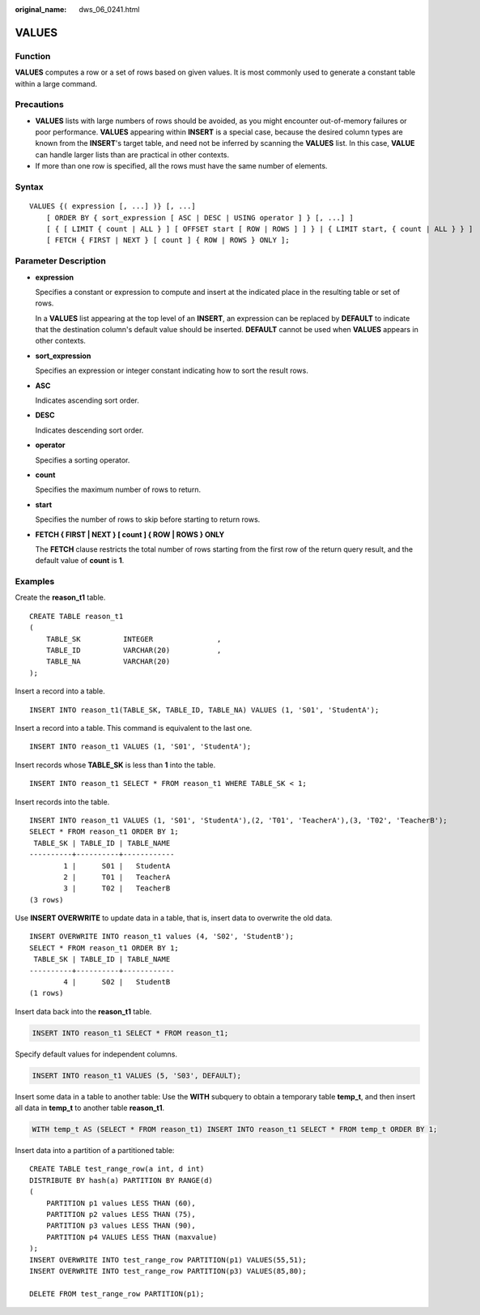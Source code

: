 :original_name: dws_06_0241.html

.. _dws_06_0241:

VALUES
======

Function
--------

**VALUES** computes a row or a set of rows based on given values. It is most commonly used to generate a constant table within a large command.

Precautions
-----------

-  **VALUES** lists with large numbers of rows should be avoided, as you might encounter out-of-memory failures or poor performance. **VALUES** appearing within **INSERT** is a special case, because the desired column types are known from the **INSERT**'s target table, and need not be inferred by scanning the **VALUES** list. In this case, **VALUE** can handle larger lists than are practical in other contexts.
-  If more than one row is specified, all the rows must have the same number of elements.

Syntax
------

::

   VALUES {( expression [, ...] )} [, ...]
       [ ORDER BY { sort_expression [ ASC | DESC | USING operator ] } [, ...] ]
       [ { [ LIMIT { count | ALL } ] [ OFFSET start [ ROW | ROWS ] ] } | { LIMIT start, { count | ALL } } ]
       [ FETCH { FIRST | NEXT } [ count ] { ROW | ROWS } ONLY ];

Parameter Description
---------------------

-  **expression**

   Specifies a constant or expression to compute and insert at the indicated place in the resulting table or set of rows.

   In a **VALUES** list appearing at the top level of an **INSERT**, an expression can be replaced by **DEFAULT** to indicate that the destination column's default value should be inserted. **DEFAULT** cannot be used when **VALUES** appears in other contexts.

-  **sort_expression**

   Specifies an expression or integer constant indicating how to sort the result rows.

-  **ASC**

   Indicates ascending sort order.

-  **DESC**

   Indicates descending sort order.

-  **operator**

   Specifies a sorting operator.

-  **count**

   Specifies the maximum number of rows to return.

-  **start**

   Specifies the number of rows to skip before starting to return rows.

-  **FETCH { FIRST \| NEXT } [ count ] { ROW \| ROWS } ONLY**

   The **FETCH** clause restricts the total number of rows starting from the first row of the return query result, and the default value of **count** is **1**.

Examples
--------

Create the **reason_t1** table.

::

   CREATE TABLE reason_t1
   (
       TABLE_SK          INTEGER               ,
       TABLE_ID          VARCHAR(20)           ,
       TABLE_NA          VARCHAR(20)
   );

Insert a record into a table.

::

   INSERT INTO reason_t1(TABLE_SK, TABLE_ID, TABLE_NA) VALUES (1, 'S01', 'StudentA');

Insert a record into a table. This command is equivalent to the last one.

::

   INSERT INTO reason_t1 VALUES (1, 'S01', 'StudentA');

Insert records whose **TABLE_SK** is less than **1** into the table.

::

   INSERT INTO reason_t1 SELECT * FROM reason_t1 WHERE TABLE_SK < 1;

Insert records into the table.

::

   INSERT INTO reason_t1 VALUES (1, 'S01', 'StudentA'),(2, 'T01', 'TeacherA'),(3, 'T02', 'TeacherB');
   SELECT * FROM reason_t1 ORDER BY 1;
    TABLE_SK | TABLE_ID | TABLE_NAME
   ----------+----------+------------
           1 |      S01 |   StudentA
           2 |      T01 |   TeacherA
           3 |      T02 |   TeacherB
   (3 rows)

Use **INSERT OVERWRITE** to update data in a table, that is, insert data to overwrite the old data.

::

   INSERT OVERWRITE INTO reason_t1 values (4, 'S02', 'StudentB');
   SELECT * FROM reason_t1 ORDER BY 1;
    TABLE_SK | TABLE_ID | TABLE_NAME
   ----------+----------+------------
           4 |      S02 |   StudentB
   (1 rows)

Insert data back into the **reason_t1** table.

.. code-block::

   INSERT INTO reason_t1 SELECT * FROM reason_t1;

Specify default values for independent columns.

.. code-block::

   INSERT INTO reason_t1 VALUES (5, 'S03', DEFAULT);

Insert some data in a table to another table: Use the **WITH** subquery to obtain a temporary table **temp_t**, and then insert all data in **temp_t** to another table **reason_t1**.

.. code-block::

   WITH temp_t AS (SELECT * FROM reason_t1) INSERT INTO reason_t1 SELECT * FROM temp_t ORDER BY 1;

Insert data into a partition of a partitioned table:

::

   CREATE TABLE test_range_row(a int, d int)
   DISTRIBUTE BY hash(a) PARTITION BY RANGE(d)
   (
       PARTITION p1 values LESS THAN (60),
       PARTITION p2 values LESS THAN (75),
       PARTITION p3 values LESS THAN (90),
       PARTITION p4 VALUES LESS THAN (maxvalue)
   );
   INSERT OVERWRITE INTO test_range_row PARTITION(p1) VALUES(55,51);
   INSERT OVERWRITE INTO test_range_row PARTITION(p3) VALUES(85,80);

   DELETE FROM test_range_row PARTITION(p1);
